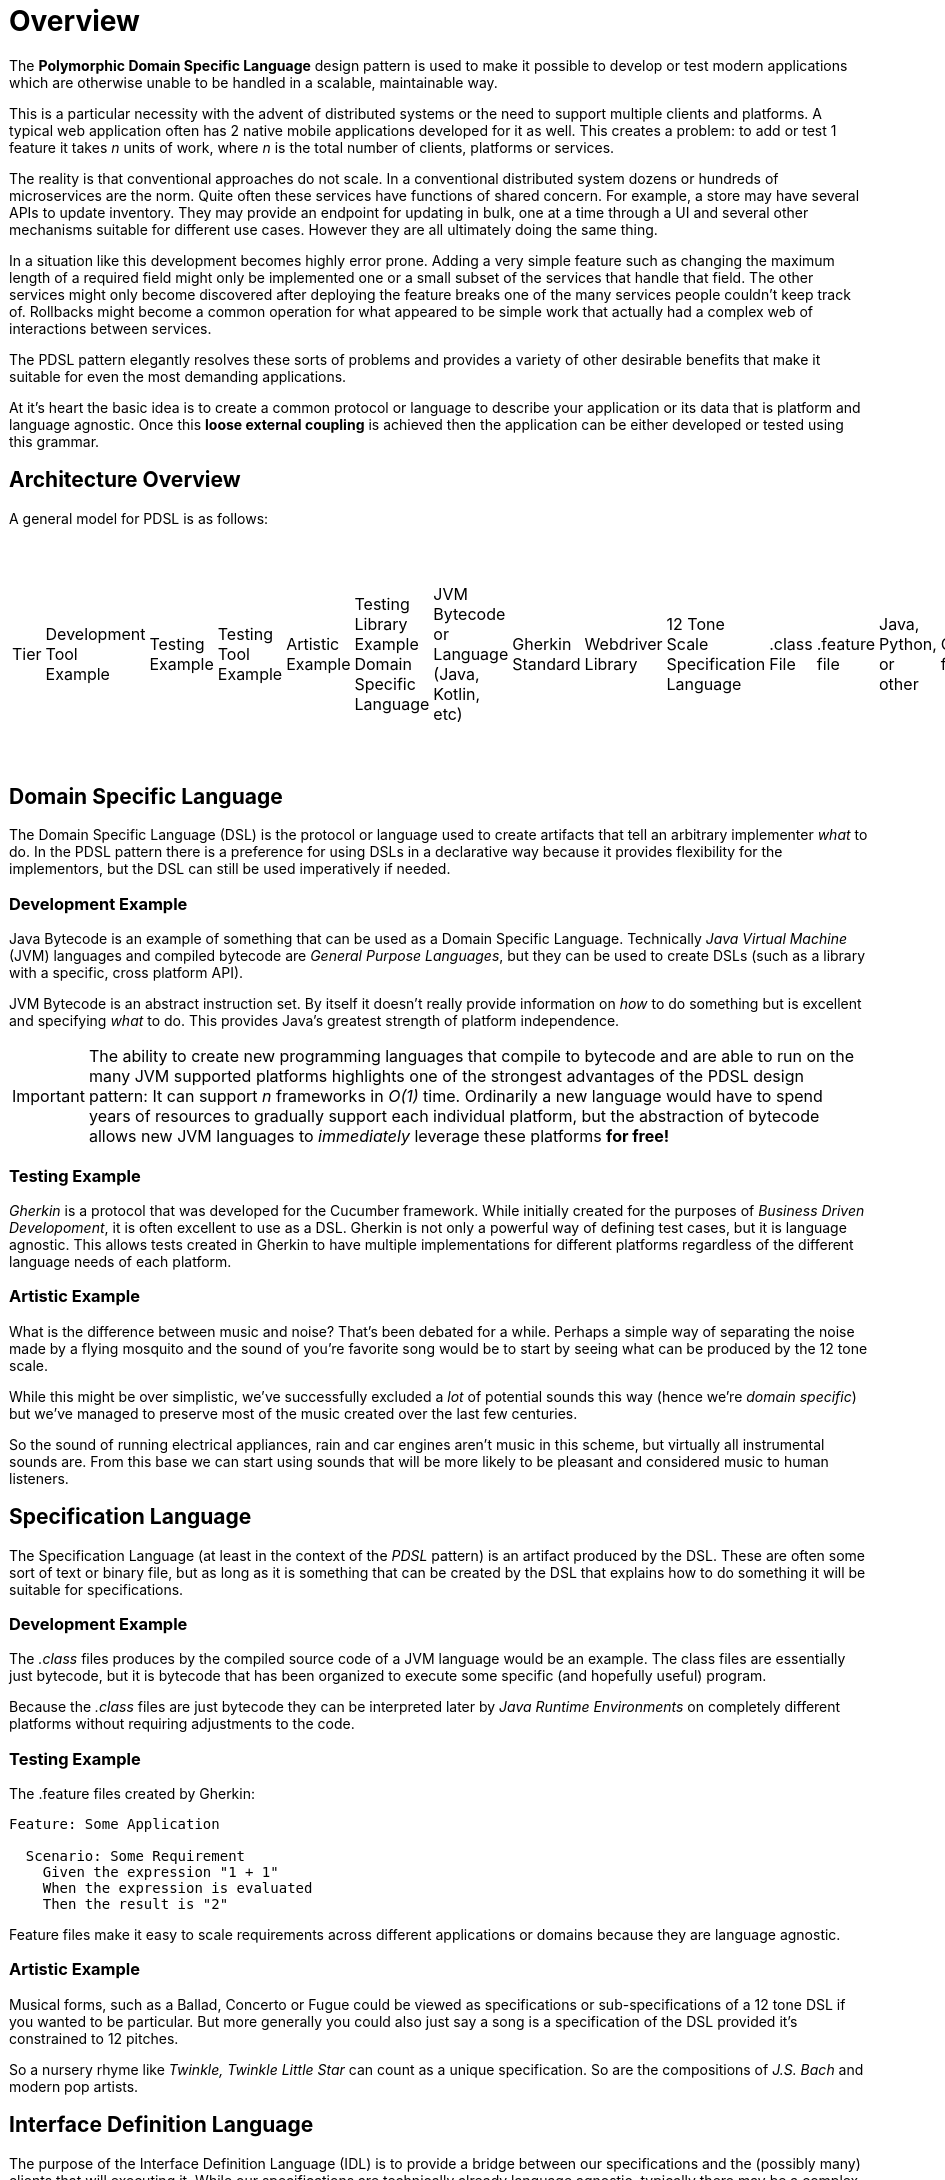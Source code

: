 = Overview

:toc:

The *Polymorphic Domain Specific Language* design pattern is used to make it possible to develop or test modern applications which are otherwise unable to be handled in a scalable, maintainable way.

This is a particular necessity with the advent of distributed systems or the need to support multiple clients and platforms. A typical web application often has 2 native mobile applications developed for it as well. This creates a problem: to add or test 1 feature it takes _n_ units of work, where _n_ is the total number of clients, platforms or services.

The reality is that conventional approaches do not scale. In a conventional distributed system dozens or hundreds of microservices are the norm. Quite often these services have functions of shared concern. For example, a store may have several APIs to update inventory. They may provide an endpoint for updating in bulk, one at a time through a UI and several other mechanisms suitable for different use cases. However they are all ultimately doing the same thing.

In a situation like this development becomes highly error prone. Adding a very simple feature such as changing the maximum length of a required field might only be implemented one or a small subset of the services that handle that field. The other services might only become discovered after deploying the feature breaks one of the many services people couldn't keep track of. Rollbacks might become a common operation for what appeared to be simple work that actually had a complex web of interactions between services.

The PDSL pattern elegantly resolves these sorts of problems and provides a variety of other desirable benefits that make it suitable for even the most demanding applications. 

At it's heart the basic idea is to create a common protocol or language to describe your application or its data that is platform and language agnostic. Once this *loose external coupling* is achieved then the application can be either developed or tested using this grammar.

== Architecture Overview

A general model for PDSL is as follows:

|===
Tier | Development Tool Example | Testing Example | Testing Tool Example | Artistic Example | Testing Library Example 
Domain Specific Language | JVM Bytecode or Language (Java, Kotlin, etc)  | Gherkin Standard | Webdriver Library | 12 Tone Scale 
Specification Language   | .class File| .feature file | Java, Python, or other  | Code file | Vivaldi's _L'estro armonico_ 
Interface Definition Language | Java Virtual Machine Specification | ANTLR4 | Webdriver API | Sheet Music 
Implementation                        | OpenJDK, OracleJDK, JREs, etc   | Java, Python, Golang, TypeScript, etc | Java, Python, Golang, TypeScript, etc | _Concerto for 4 Violins in D minor_ by Antonio Vivaldi, also separate Harpsichord, Organ and other transcriptions by J.S Bach 
|===


== Domain Specific Language

The Domain Specific Language (DSL) is the protocol or language used to create artifacts that tell an arbitrary implementer _what_ to do. In the PDSL pattern there is a preference for using DSLs in a declarative way because it provides flexibility for the implementors, but the DSL can still be used imperatively if needed.

=== Development Example

Java Bytecode is an example of something that can be used as a Domain Specific Language. Technically _Java Virtual Machine_ (JVM) languages and compiled bytecode are _General Purpose Languages_, but they can be used to create DSLs (such as a library with a specific, cross platform API).

JVM Bytecode is an abstract instruction set. By itself it doesn't really provide information on _how_ to do something but is excellent and specifying _what_ to do. This provides Java's greatest strength of platform independence.

IMPORTANT: The ability to create new programming languages that compile to bytecode and are able to run on the many JVM supported platforms highlights one of the strongest advantages of the PDSL design pattern: It can support _n_ frameworks in _O(1)_ time. Ordinarily a new language would have to spend years of resources to gradually support each individual platform, but the abstraction of bytecode allows new JVM languages to _immediately_ leverage these platforms *for free!*

=== Testing Example

_Gherkin_ is a protocol that was developed for the Cucumber framework. While initially created for the purposes of _Business Driven Developoment_, it is often excellent to use as a DSL. Gherkin is not only a powerful way of defining test cases, but it is language agnostic. This allows tests created in Gherkin to have multiple implementations for different platforms regardless of the different language needs of each platform.


=== Artistic Example

What is the difference between music and noise? That's been debated for a while. Perhaps a simple way of separating the noise made by a flying mosquito and the sound of you're favorite song would be to start by seeing what can be produced by the 12 tone scale.

While this might be over simplistic, we've successfully excluded a _lot_ of potential sounds this way (hence we're _domain specific_) but we've managed to preserve most of the music created over the last few centuries.

So the sound of running electrical appliances, rain and car engines aren't music in this scheme, but virtually all instrumental sounds are. From this base we can start using sounds that will be more likely to be pleasant and considered music to human listeners.

== Specification Language

The Specification Language (at least in the context of the _PDSL_ pattern) is an artifact produced by the DSL. These are often some sort of text or binary file, but as long as it is something that can be created by the DSL that explains how to do something it will be suitable for specifications.

=== Development Example

The _.class_ files produces by the compiled source code of a JVM language would be an example. The class files are essentially just bytecode, but it is bytecode that has been organized to execute some specific (and hopefully useful) program.

Because the _.class_ files are just bytecode they can be interpreted later by _Java Runtime Environments_ on completely different platforms without requiring adjustments to the code.

=== Testing Example

The .feature files created by Gherkin:
[source,cucumber]
----
Feature: Some Application

  Scenario: Some Requirement
    Given the expression "1 + 1"
    When the expression is evaluated
    Then the result is "2"
----

Feature files make it easy to scale requirements across different applications or domains because they are language agnostic.

=== Artistic Example

Musical forms, such as a Ballad, Concerto or Fugue could be viewed as specifications or sub-specifications of a 12 tone DSL if you wanted to be particular. But more generally you could also just say a song is a specification of the DSL provided it's constrained to 12 pitches. 

So a nursery rhyme like _Twinkle, Twinkle Little Star_ can count as a unique specification. So are the compositions of _J.S. Bach_ and modern pop artists.


== Interface Definition Language

The purpose of the Interface Definition Language (IDL) is to provide a bridge between our specifications and the (possibly many) clients that will executing it. While our specifications are technically already language agnostic, typically there may be a complex enough need to *interpret* the specifications that it warrants it's own tier of architecture. That is to say we need a method of taking the highly abstract DSL and begin transforming it into something concrete that a client can understand.

The IDL may also be used for *handling* the specification or *coordinating* or *transforming* information from the abstract specification into more concrete data that will be needed by lower level implementations.

Ideally the Interface Definition is 100% abstract or as abstract as possible. It should also typically language agnostic. Some use cases may have an IDL that is tightly coupled to a specific programming language or platform, but this should be avoided when possible to allow scaling to other platforms if needed.

=== Development Example

The Java Virtual Machine Specification (JVMS) has the job of converting bytecode into machine code, however the JVM _specification_ itself is platform agnostic.

It describes how to do some other necessary work, such as garbage collection, loading class files, security and other infrastructure concerns.

Ultimately if a new platform wants to support Java it can use the JVMS to create a new JVM for itself.

=== Testing Example

==== Cucumber Step Definitions

In traditional Cucumber Step Definition files are used as "glue code" to bind sentences to method execution. However a method to make Cucumber code follow PDSL might be to use something like ANTLR4. ANTLR4 is a parser generator, but for that reason it can be used to bind a sentence to a method call _but in a language agnostic way_. ANTLR4 allows you to use code generation to create interfaces in a variety of programming languages (including Swift and Java, which is probably important if you are developing native mobile apps).

What prevents most standard Cucumber projects from following the PDSL pattern is they provide platform specific code in the step definitions. If these are instead replaced with fully abstract interfaces the tests can instead scale to multiple platforms or even tiers of the testing pyramid.

Here is an example of using step definitions poorly (it cannot scale out)

[source,java]
----
public class SomeStepDefinition {

	// Oh no! This step definition will only be usable for web tests! We'll need to rewrite all of
	// this again for the android application!
	private WebDriver webDriver;

	@Given("the customer selects a product in the store")
	public void givenTheExpression(int x, int y) {
		webDriver.get("some-store.com");
		webDriver.findElement(By.id("some-product")).click();		
	}
}
----

Here the problem is fixed by creating an Interface Definition Language with simple interfaces

[source,java]
----

public interface BuyProducts {
	void selectProduct();
}

public class SomeStepDefinition {

	// Initialize with dependency injection
	private BuyProducts buyProducts;

	@Given("the customer selects a product in the store")
	public void givenTheExpression(int x, int y) {
		// The interface can have a web, android or iOS implementation.
		// They can use the libraries or frameworks that make sense for them
		buyProducts.selectProduct();
	}
}
----

The mere act of using interfaces means that a feature change won't require rewriting _n_ different frameworks. In a best case we just need to update the code in a single location. However we might need another step definition file written in Swift to be compatible for an iOS codebase. But If ANTLR4 was used to create the IDL instead it's even better: we can keep _all_ different codebases in sync by generating the interface code from an ANTLR grammar!

With the use of Appium and Webdriver you can technically avoid the need to cross across the language barrier by testing all the platforms. Because Appium implements the WebDriver API you could technically write the same test for all platforms in the same language. This means that you could use an collection of interfaces in a single language and have that be your IDL.

However still might be better off making your IDL language agnostic using some form of code generation instead. It can be surprising how often a project needs to be ported to another language for reasons outside your control.

=== Artistic Example

For a long time musicians didn't use notation to preserve their songs. Many just played from memory and learned by ear.

Western Staff Notation is an example of a robust method to write music using scales. In addition to the notes other expressive markings can be used to provide advice on how the composer intended the piece to be interpreted. However the musician typically has license to play the piece differently if they are inclined to do so.

== Client

The Clients are actual concrete implementations that interact with the Interface Definition Language. At this point they code can  be idiomatic and safely coupled to a specific language or platform. Since the clients follow a common API or contract but vary enough to be useful within different contexts we can say that they are _polymorphic_ at this point.

=== Programming Example

The Java Runtime Environment (JRE) is what executes bytecode on a specific system. At this point we may have bytecode that means "open a file", but the method of doing that on Mac, Windows or Linux is going to be different. There is a JRE for each of these platforms (as well as many others) that are able to understand _how_ to perform these types of operations on that system.

By having the source code compile to bytecode and interpreted by the JVM we can confidently share code across many platforms without having to recompile it. With a specific JRE for that platform we have a method for executing that code in a way that both makes sense and is understandable by that system.

==== Testing Example

Providing specific implementations for the IDL we can make sure we can change a test and yet still expect multiple test frameworks to notice the change and be in sync!

First an interface is generated by or written from the IDL:
[source,java]
----
public interface BuyProducts {
	void selectProduct();
}
----

Then one implementation can be produced:

[source,java]
----

public class WebBuyProducts implements BuyProducts {
	
	// Uses WebDriver API. 
	private WebDriver webDriver;

	// Constructors ommitted

	public void selectProduct() {
		webDriver.get("some-store.com");
		webDriver.findElement(By.id("some-product")).click();		
	}
}

----

And then another:

[source,java]
----

public class AndroidBuyProducts implements BuyProducts {

	// Using the Espresso testing framework

	public void selectProduct() {
		onView(withId(R.id.product_view),withText("Some Product"))
		.perform(click())
		.check(matches(withText("Product added to cart!")))
	}
}

----

Either implementation can be injected into the IDL. Now the tests have been scaled across platforms!

[source,java]
----
public class SomeStepDefinition {

	// The AndroidBuyProducts or WebBuyProducts can be added to this IDL and a single
	// test will run on both platforms.
	public SomeStepDefinition(BuyProducts buyProducts) {
		this.buyProducts = buyProducts;
	}

	// Initialize with dependency injection
	private BuyProducts buyProducts;

	@Given("the customer selects a product in the store")
	public void givenTheExpression(int x, int y) {
		// The interface can have a web, android and iOS implementation.
		// They can use the libraries or frameworks that make sense for them
		buyProducts.selectProduct();
	}
}
----

For a sample project we'll have you write tests for a calculator using Java. This may seem trivial but it will highlight a crucial point: the calculator has been re-implemented countless times _and they don't work the same way!_

PDSL works like this:

- Using a DSL (such as gherkin, json, xml or anything else you want)
- Create test specifications
- Which are turned into test cases
- That can be understood by multiple languages/clients/platforms


=== Artistic Example

Antonio Vivaldi wrote a collection of concertos called _L'estro armonico_ that was very much loved. Because it was written in sheet music it was easy for other composers (such as J.S Bach) to transpose them to other instruments. The music originally written for string instruments was adapted for harpsichord, organ and many other instruments as well.

Sheet music also made it feasible to transpose music into another key which made it possible for vocalists that where unable to sing as high or low as the piece demanded to have a version that fit comfortably within their range.

Despite being in a different key or being played by a different instrument the piece was more or less the same.
